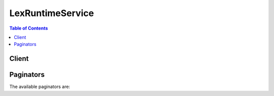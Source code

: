 

*****************
LexRuntimeService
*****************

.. contents:: Table of Contents
   :depth: 2


======
Client
======



.. py:class:: LexRuntimeService.Client

  A low-level client representing Amazon Lex Runtime Service::

    
    client = session.create_client('lex-runtime')

  
  These are the available methods:
  
  *   :py:meth:`~LexRuntimeService.Client.can_paginate`

  
  *   :py:meth:`~LexRuntimeService.Client.generate_presigned_url`

  
  *   :py:meth:`~LexRuntimeService.Client.get_paginator`

  
  *   :py:meth:`~LexRuntimeService.Client.get_waiter`

  
  *   :py:meth:`~LexRuntimeService.Client.post_content`

  
  *   :py:meth:`~LexRuntimeService.Client.post_text`

  

  .. py:method:: can_paginate(operation_name)

        
    Check if an operation can be paginated.
    
    :type operation_name: string
    :param operation_name: The operation name.  This is the same name
        as the method name on the client.  For example, if the
        method name is ``create_foo``, and you'd normally invoke the
        operation as ``client.create_foo(**kwargs)``, if the
        ``create_foo`` operation can be paginated, you can use the
        call ``client.get_paginator("create_foo")``.
    
    :return: ``True`` if the operation can be paginated,
        ``False`` otherwise.


  .. py:method:: generate_presigned_url(ClientMethod, Params=None, ExpiresIn=3600, HttpMethod=None)

        
    Generate a presigned url given a client, its method, and arguments
    
    :type ClientMethod: string
    :param ClientMethod: The client method to presign for
    
    :type Params: dict
    :param Params: The parameters normally passed to
        ``ClientMethod``.
    
    :type ExpiresIn: int
    :param ExpiresIn: The number of seconds the presigned url is valid
        for. By default it expires in an hour (3600 seconds)
    
    :type HttpMethod: string
    :param HttpMethod: The http method to use on the generated url. By
        default, the http method is whatever is used in the method's model.
    
    :returns: The presigned url


  .. py:method:: get_paginator(operation_name)

        
    Create a paginator for an operation.
    
    :type operation_name: string
    :param operation_name: The operation name.  This is the same name
        as the method name on the client.  For example, if the
        method name is ``create_foo``, and you'd normally invoke the
        operation as ``client.create_foo(**kwargs)``, if the
        ``create_foo`` operation can be paginated, you can use the
        call ``client.get_paginator("create_foo")``.
    
    :raise OperationNotPageableError: Raised if the operation is not
        pageable.  You can use the ``client.can_paginate`` method to
        check if an operation is pageable.
    
    :rtype: L{botocore.paginate.Paginator}
    :return: A paginator object.


  .. py:method:: get_waiter(waiter_name)

        


  .. py:method:: post_content(**kwargs)

    

    Sends user input (text or speech) to Amazon Lex. Clients use this API to send text and audio requests to Amazon Lex at runtime. Amazon Lex interprets the user input using the machine learning model that it built for the bot. 

     

    The ``PostContent`` operation supports audio input at 8kHz and 16kHz. You can use 8kHz audio to achieve higher speech recognition accuracy in telephone audio applications. 

     

    In response, Amazon Lex returns the next message to convey to the user. Consider the following example messages: 

     

     
    * For a user input "I would like a pizza," Amazon Lex might return a response with a message eliciting slot data (for example, ``PizzaSize`` ): "What size pizza would you like?".  
     
    * After the user provides all of the pizza order information, Amazon Lex might return a response with a message to get user confirmation: "Order the pizza?".  
     
    * After the user replies "Yes" to the confirmation prompt, Amazon Lex might return a conclusion statement: "Thank you, your cheese pizza has been ordered.".  
     

     

    Not all Amazon Lex messages require a response from the user. For example, conclusion statements do not require a response. Some messages require only a yes or no response. In addition to the ``message`` , Amazon Lex provides additional context about the message in the response that you can use to enhance client behavior, such as displaying the appropriate client user interface. Consider the following examples: 

     

     
    * If the message is to elicit slot data, Amazon Lex returns the following context information:  

       
      * ``x-amz-lex-dialog-state`` header set to ``ElicitSlot``   
       
      * ``x-amz-lex-intent-name`` header set to the intent name in the current context  
       
      * ``x-amz-lex-slot-to-elicit`` header set to the slot name for which the ``message`` is eliciting information  
       
      * ``x-amz-lex-slots`` header set to a map of slots configured for the intent with their current values  
       

     
     
    * If the message is a confirmation prompt, the ``x-amz-lex-dialog-state`` header is set to ``Confirmation`` and the ``x-amz-lex-slot-to-elicit`` header is omitted.  
     
    * If the message is a clarification prompt configured for the intent, indicating that the user intent is not understood, the ``x-amz-dialog-state`` header is set to ``ElicitIntent`` and the ``x-amz-slot-to-elicit`` header is omitted.  
     

     

    In addition, Amazon Lex also returns your application-specific ``sessionAttributes`` . For more information, see `Managing Conversation Context <http://docs.aws.amazon.com/lex/latest/dg/context-mgmt.html>`__ . 

    

    See also: `AWS API Documentation <https://docs.aws.amazon.com/goto/WebAPI/runtime.lex-2016-11-28/PostContent>`_    


    **Request Syntax** 
    ::

      response = client.post_content(
          botName='string',
          botAlias='string',
          userId='string',
          sessionAttributes={...}|[...]|123|123.4|'string'|True|None,
          requestAttributes={...}|[...]|123|123.4|'string'|True|None,
          contentType='string',
          accept='string',
          inputStream=b'bytes'|file
      )
    :type botName: string
    :param botName: **[REQUIRED]** 

      Name of the Amazon Lex bot.

      

    
    :type botAlias: string
    :param botAlias: **[REQUIRED]** 

      Alias of the Amazon Lex bot.

      

    
    :type userId: string
    :param userId: **[REQUIRED]** 

      The ID of the client application user. Amazon Lex uses this to identify a user's conversation with your bot. At runtime, each request must contain the ``userID`` field.

       

      To decide the user ID to use for your application, consider the following factors.

       

       
      * The ``userID`` field must not contain any personally identifiable information of the user, for example, name, personal identification numbers, or other end user personal information. 
       
      * If you want a user to start a conversation on one device and continue on another device, use a user-specific identifier. 
       
      * If you want the same user to be able to have two independent conversations on two different devices, choose a device-specific identifier. 
       
      * A user can't have two independent conversations with two different versions of the same bot. For example, a user can't have a conversation with the PROD and BETA versions of the same bot. If you anticipate that a user will need to have conversation with two different versions, for example, while testing, include the bot alias in the user ID to separate the two conversations. 
       

      

    
    :type sessionAttributes: JSON serializable
    :param sessionAttributes: 

      You pass this value as the ``x-amz-lex-session-attributes`` HTTP header.

       

      Application-specific information passed between Amazon Lex and a client application. The value must be a JSON serialized and base64 encoded map with string keys and values. The total size of the ``sessionAttributes`` and ``requestAttributes`` headers is limited to 12 KB.

       

      For more information, see `Setting Session Attributes <http://docs.aws.amazon.com/lex/latest/dg/context-mgmt.html#context-mgmt-session-attribs>`__ .

      

    
    :type requestAttributes: JSON serializable
    :param requestAttributes: 

      You pass this value as the ``x-amz-lex-request-attributes`` HTTP header.

       

      Request-specific information passed between Amazon Lex and a client application. The value must be a JSON serialized and base64 encoded map with string keys and values. The total size of the ``requestAttributes`` and ``sessionAttributes`` headers is limited to 12 KB.

       

      The namespace ``x-amz-lex:`` is reserved for special attributes. Don't create any request attributes with the prefix ``x-amz-lex:`` .

       

      For more information, see `Setting Request Attributes <http://docs.aws.amazon.com/lex/latest/dg/context-mgmt.html#context-mgmt-request-attribs>`__ .

      

    
    :type contentType: string
    :param contentType: **[REQUIRED]** 

      You pass this value as the ``Content-Type`` HTTP header. 

       

      Indicates the audio format or text. The header value must start with one of the following prefixes: 

       

       
      * PCM format, audio data must be in little-endian byte order. 

         
        * audio/l16; rate=16000; channels=1 
         
        * audio/x-l16; sample-rate=16000; channel-count=1 
         
        * audio/lpcm; sample-rate=8000; sample-size-bits=16; channel-count=1; is-big-endian=false  
         

       
       
      * Opus format 

         
        * audio/x-cbr-opus-with-preamble; preamble-size=0; bit-rate=256000; frame-size-milliseconds=4 
         

       
       
      * Text format 

         
        * text/plain; charset=utf-8 
         

       
       

      

    
    :type accept: string
    :param accept: 

      You pass this value as the ``Accept`` HTTP header. 

       

      The message Amazon Lex returns in the response can be either text or speech based on the ``Accept`` HTTP header value in the request. 

       

       
      * If the value is ``text/plain; charset=utf-8`` , Amazon Lex returns text in the response.  
       
      * If the value begins with ``audio/`` , Amazon Lex returns speech in the response. Amazon Lex uses Amazon Polly to generate the speech (using the configuration you specified in the ``Accept`` header). For example, if you specify ``audio/mpeg`` as the value, Amazon Lex returns speech in the MPEG format. The following are the accepted values: 

         
        * audio/mpeg 
         
        * audio/ogg 
         
        * audio/pcm 
         
        * text/plain; charset=utf-8 
         
        * audio/* (defaults to mpeg) 
         

       
       

      

    
    :type inputStream: bytes or seekable file-like object
    :param inputStream: **[REQUIRED]** 

      User input in PCM or Opus audio format or text format as described in the ``Content-Type`` HTTP header. 

       

      You can stream audio data to Amazon Lex or you can create a local buffer that captures all of the audio data before sending. In general, you get better performance if you stream audio data rather than buffering the data locally.

      

    
    
    :rtype: dict
    :returns: 
      
      **Response Syntax** 

      
      ::

        {
            'contentType': 'string',
            'intentName': 'string',
            'slots': {...}|[...]|123|123.4|'string'|True|None,
            'sessionAttributes': {...}|[...]|123|123.4|'string'|True|None,
            'message': 'string',
            'dialogState': 'ElicitIntent'|'ConfirmIntent'|'ElicitSlot'|'Fulfilled'|'ReadyForFulfillment'|'Failed',
            'slotToElicit': 'string',
            'inputTranscript': 'string',
            'audioStream': StreamingBody()
        }
      **Response Structure** 

      

      - *(dict) --* 
        

        - **contentType** *(string) --* 

          Content type as specified in the ``Accept`` HTTP header in the request.

          
        

        - **intentName** *(string) --* 

          Current user intent that Amazon Lex is aware of.

          
        

        - **slots** (JSON serializable) -- 

          Map of zero or more intent slots (name/value pairs) Amazon Lex detected from the user input during the conversation.

           

          Amazon Lex creates a resolution list containing likely values for a slot. The value that it returns is determined by the ``valueSelectionStrategy`` selected when the slot type was created or updated. If ``valueSelectionStrategy`` is set to ``ORIGINAL_VALUE`` , the value provided by the user is returned, if the user value is similar to the slot values. If ``valueSelectionStrategy`` is set to ``TOP_RESOLUTION`` Amazon Lex returns the first value in the resolution list or, if there is no resolution list, null. If you don't specify a ``valueSelectionStrategy`` , the default is ``ORIGINAL_VALUE`` .

          
        

        - **sessionAttributes** (JSON serializable) -- 

          Map of key/value pairs representing the session-specific context information. 

          
        

        - **message** *(string) --* 

          Message to convey to the user. It can come from the bot's configuration or a code hook (Lambda function). If the current intent is not configured with a code hook or if the code hook returned ``Delegate`` as the ``dialogAction.type`` in its response, then Amazon Lex decides the next course of action and selects an appropriate message from the bot configuration based on the current user interaction context. For example, if Amazon Lex is not able to understand the user input, it uses a clarification prompt message (For more information, see the Error Handling section in the Amazon Lex console). Another example: if the intent requires confirmation before fulfillment, then Amazon Lex uses the confirmation prompt message in the intent configuration. If the code hook returns a message, Amazon Lex passes it as-is in its response to the client. 

          
        

        - **dialogState** *(string) --* 

          Identifies the current state of the user interaction. Amazon Lex returns one of the following values as ``dialogState`` . The client can optionally use this information to customize the user interface. 

           

           
          * ``ElicitIntent`` - Amazon Lex wants to elicit the user's intent. Consider the following examples:  For example, a user might utter an intent ("I want to order a pizza"). If Amazon Lex cannot infer the user intent from this utterance, it will return this dialog state.  
           
          * ``ConfirmIntent`` - Amazon Lex is expecting a "yes" or "no" response.  For example, Amazon Lex wants user confirmation before fulfilling an intent. Instead of a simple "yes" or "no" response, a user might respond with additional information. For example, "yes, but make it a thick crust pizza" or "no, I want to order a drink." Amazon Lex can process such additional information (in these examples, update the crust type slot or change the intent from OrderPizza to OrderDrink).  
           
          * ``ElicitSlot`` - Amazon Lex is expecting the value of a slot for the current intent.  For example, suppose that in the response Amazon Lex sends this message: "What size pizza would you like?". A user might reply with the slot value (e.g., "medium"). The user might also provide additional information in the response (e.g., "medium thick crust pizza"). Amazon Lex can process such additional information appropriately.  
           
          * ``Fulfilled`` - Conveys that the Lambda function has successfully fulfilled the intent.  
           
          * ``ReadyForFulfillment`` - Conveys that the client has to fulfill the request.  
           
          * ``Failed`` - Conveys that the conversation with the user failed.  This can happen for various reasons, including that the user does not provide an appropriate response to prompts from the service (you can configure how many times Amazon Lex can prompt a user for specific information), or if the Lambda function fails to fulfill the intent.  
           

          
        

        - **slotToElicit** *(string) --* 

          If the ``dialogState`` value is ``ElicitSlot`` , returns the name of the slot for which Amazon Lex is eliciting a value. 

          
        

        - **inputTranscript** *(string) --* 

          The text used to process the request.

           

          If the input was an audio stream, the ``inputTranscript`` field contains the text extracted from the audio stream. This is the text that is actually processed to recognize intents and slot values. You can use this information to determine if Amazon Lex is correctly processing the audio that you send.

          
        

        - **audioStream** (:class:`.StreamingBody`) -- 

          The prompt (or statement) to convey to the user. This is based on the bot configuration and context. For example, if Amazon Lex did not understand the user intent, it sends the ``clarificationPrompt`` configured for the bot. If the intent requires confirmation before taking the fulfillment action, it sends the ``confirmationPrompt`` . Another example: Suppose that the Lambda function successfully fulfilled the intent, and sent a message to convey to the user. Then Amazon Lex sends that message in the response. 

          
    

  .. py:method:: post_text(**kwargs)

    

    Sends user input (text-only) to Amazon Lex. Client applications can use this API to send requests to Amazon Lex at runtime. Amazon Lex then interprets the user input using the machine learning model it built for the bot. 

     

    In response, Amazon Lex returns the next ``message`` to convey to the user an optional ``responseCard`` to display. Consider the following example messages: 

     

     
    * For a user input "I would like a pizza", Amazon Lex might return a response with a message eliciting slot data (for example, PizzaSize): "What size pizza would you like?"  
     
    * After the user provides all of the pizza order information, Amazon Lex might return a response with a message to obtain user confirmation "Proceed with the pizza order?".  
     
    * After the user replies to a confirmation prompt with a "yes", Amazon Lex might return a conclusion statement: "Thank you, your cheese pizza has been ordered.".  
     

     

    Not all Amazon Lex messages require a user response. For example, a conclusion statement does not require a response. Some messages require only a "yes" or "no" user response. In addition to the ``message`` , Amazon Lex provides additional context about the message in the response that you might use to enhance client behavior, for example, to display the appropriate client user interface. These are the ``slotToElicit`` , ``dialogState`` , ``intentName`` , and ``slots`` fields in the response. Consider the following examples: 

     

     
    * If the message is to elicit slot data, Amazon Lex returns the following context information: 

       
      * ``dialogState`` set to ElicitSlot  
       
      * ``intentName`` set to the intent name in the current context  
       
      * ``slotToElicit`` set to the slot name for which the ``message`` is eliciting information  
       
      * ``slots`` set to a map of slots, configured for the intent, with currently known values  
       

     
     
    * If the message is a confirmation prompt, the ``dialogState`` is set to ConfirmIntent and ``SlotToElicit`` is set to null.  
     
    * If the message is a clarification prompt (configured for the intent) that indicates that user intent is not understood, the ``dialogState`` is set to ElicitIntent and ``slotToElicit`` is set to null.  
     

     

    In addition, Amazon Lex also returns your application-specific ``sessionAttributes`` . For more information, see `Managing Conversation Context <http://docs.aws.amazon.com/lex/latest/dg/context-mgmt.html>`__ . 

    

    See also: `AWS API Documentation <https://docs.aws.amazon.com/goto/WebAPI/runtime.lex-2016-11-28/PostText>`_    


    **Request Syntax** 
    ::

      response = client.post_text(
          botName='string',
          botAlias='string',
          userId='string',
          sessionAttributes={
              'string': 'string'
          },
          requestAttributes={
              'string': 'string'
          },
          inputText='string'
      )
    :type botName: string
    :param botName: **[REQUIRED]** 

      The name of the Amazon Lex bot.

      

    
    :type botAlias: string
    :param botAlias: **[REQUIRED]** 

      The alias of the Amazon Lex bot.

      

    
    :type userId: string
    :param userId: **[REQUIRED]** 

      The ID of the client application user. Amazon Lex uses this to identify a user's conversation with your bot. At runtime, each request must contain the ``userID`` field.

       

      To decide the user ID to use for your application, consider the following factors.

       

       
      * The ``userID`` field must not contain any personally identifiable information of the user, for example, name, personal identification numbers, or other end user personal information. 
       
      * If you want a user to start a conversation on one device and continue on another device, use a user-specific identifier. 
       
      * If you want the same user to be able to have two independent conversations on two different devices, choose a device-specific identifier. 
       
      * A user can't have two independent conversations with two different versions of the same bot. For example, a user can't have a conversation with the PROD and BETA versions of the same bot. If you anticipate that a user will need to have conversation with two different versions, for example, while testing, include the bot alias in the user ID to separate the two conversations. 
       

      

    
    :type sessionAttributes: dict
    :param sessionAttributes: 

      Application-specific information passed between Amazon Lex and a client application.

       

      For more information, see `Setting Session Attributes <http://docs.aws.amazon.com/lex/latest/dg/context-mgmt.html#context-mgmt-session-attribs>`__ .

      

    
      - *(string) --* 

      
        - *(string) --* 

        
  

    :type requestAttributes: dict
    :param requestAttributes: 

      Request-specific information passed between Amazon Lex and a client application.

       

      The namespace ``x-amz-lex:`` is reserved for special attributes. Don't create any request attributes with the prefix ``x-amz-lex:`` .

       

      For more information, see `Setting Request Attributes <http://docs.aws.amazon.com/lex/latest/dg/context-mgmt.html#context-mgmt-request-attribs>`__ .

      

    
      - *(string) --* 

      
        - *(string) --* 

        
  

    :type inputText: string
    :param inputText: **[REQUIRED]** 

      The text that the user entered (Amazon Lex interprets this text).

      

    
    
    :rtype: dict
    :returns: 
      
      **Response Syntax** 

      
      ::

        {
            'intentName': 'string',
            'slots': {
                'string': 'string'
            },
            'sessionAttributes': {
                'string': 'string'
            },
            'message': 'string',
            'dialogState': 'ElicitIntent'|'ConfirmIntent'|'ElicitSlot'|'Fulfilled'|'ReadyForFulfillment'|'Failed',
            'slotToElicit': 'string',
            'responseCard': {
                'version': 'string',
                'contentType': 'application/vnd.amazonaws.card.generic',
                'genericAttachments': [
                    {
                        'title': 'string',
                        'subTitle': 'string',
                        'attachmentLinkUrl': 'string',
                        'imageUrl': 'string',
                        'buttons': [
                            {
                                'text': 'string',
                                'value': 'string'
                            },
                        ]
                    },
                ]
            }
        }
      **Response Structure** 

      

      - *(dict) --* 
        

        - **intentName** *(string) --* 

          The current user intent that Amazon Lex is aware of.

          
        

        - **slots** *(dict) --* 

          The intent slots that Amazon Lex detected from the user input in the conversation. 

           

          Amazon Lex creates a resolution list containing likely values for a slot. The value that it returns is determined by the ``valueSelectionStrategy`` selected when the slot type was created or updated. If ``valueSelectionStrategy`` is set to ``ORIGINAL_VALUE`` , the value provided by the user is returned, if the user value is similar to the slot values. If ``valueSelectionStrategy`` is set to ``TOP_RESOLUTION`` Amazon Lex returns the first value in the resolution list or, if there is no resolution list, null. If you don't specify a ``valueSelectionStrategy`` , the default is ``ORIGINAL_VALUE`` .

          
          

          - *(string) --* 
            

            - *(string) --* 
      
    
        

        - **sessionAttributes** *(dict) --* 

          A map of key-value pairs representing the session-specific context information.

          
          

          - *(string) --* 
            

            - *(string) --* 
      
    
        

        - **message** *(string) --* 

          A message to convey to the user. It can come from the bot's configuration or a code hook (Lambda function). If the current intent is not configured with a code hook or the code hook returned ``Delegate`` as the ``dialogAction.type`` in its response, then Amazon Lex decides the next course of action and selects an appropriate message from the bot configuration based on the current user interaction context. For example, if Amazon Lex is not able to understand the user input, it uses a clarification prompt message (for more information, see the Error Handling section in the Amazon Lex console). Another example: if the intent requires confirmation before fulfillment, then Amazon Lex uses the confirmation prompt message in the intent configuration. If the code hook returns a message, Amazon Lex passes it as-is in its response to the client. 

          
        

        - **dialogState** *(string) --* 

          Identifies the current state of the user interaction. Amazon Lex returns one of the following values as ``dialogState`` . The client can optionally use this information to customize the user interface. 

           

           
          * ``ElicitIntent`` - Amazon Lex wants to elicit user intent.  For example, a user might utter an intent ("I want to order a pizza"). If Amazon Lex cannot infer the user intent from this utterance, it will return this dialogState. 
           
          * ``ConfirmIntent`` - Amazon Lex is expecting a "yes" or "no" response.  For example, Amazon Lex wants user confirmation before fulfilling an intent.  Instead of a simple "yes" or "no," a user might respond with additional information. For example, "yes, but make it thick crust pizza" or "no, I want to order a drink". Amazon Lex can process such additional information (in these examples, update the crust type slot value, or change intent from OrderPizza to OrderDrink). 
           
          * ``ElicitSlot`` - Amazon Lex is expecting a slot value for the current intent.  For example, suppose that in the response Amazon Lex sends this message: "What size pizza would you like?". A user might reply with the slot value (e.g., "medium"). The user might also provide additional information in the response (e.g., "medium thick crust pizza"). Amazon Lex can process such additional information appropriately.  
           
          * ``Fulfilled`` - Conveys that the Lambda function configured for the intent has successfully fulfilled the intent.  
           
          * ``ReadyForFulfillment`` - Conveys that the client has to fulfill the intent.  
           
          * ``Failed`` - Conveys that the conversation with the user failed.  This can happen for various reasons including that the user did not provide an appropriate response to prompts from the service (you can configure how many times Amazon Lex can prompt a user for specific information), or the Lambda function failed to fulfill the intent.  
           

          
        

        - **slotToElicit** *(string) --* 

          If the ``dialogState`` value is ``ElicitSlot`` , returns the name of the slot for which Amazon Lex is eliciting a value. 

          
        

        - **responseCard** *(dict) --* 

          Represents the options that the user has to respond to the current prompt. Response Card can come from the bot configuration (in the Amazon Lex console, choose the settings button next to a slot) or from a code hook (Lambda function). 

          
          

          - **version** *(string) --* 

            The version of the response card format.

            
          

          - **contentType** *(string) --* 

            The content type of the response.

            
          

          - **genericAttachments** *(list) --* 

            An array of attachment objects representing options.

            
            

            - *(dict) --* 

              Represents an option rendered to the user when a prompt is shown. It could be an image, a button, a link, or text. 

              
              

              - **title** *(string) --* 

                The title of the option.

                
              

              - **subTitle** *(string) --* 

                The subtitle shown below the title.

                
              

              - **attachmentLinkUrl** *(string) --* 

                The URL of an attachment to the response card.

                
              

              - **imageUrl** *(string) --* 

                The URL of an image that is displayed to the user.

                
              

              - **buttons** *(list) --* 

                The list of options to show to the user.

                
                

                - *(dict) --* 

                  Represents an option to be shown on the client platform (Facebook, Slack, etc.)

                  
                  

                  - **text** *(string) --* 

                    Text that is visible to the user on the button.

                    
                  

                  - **value** *(string) --* 

                    The value sent to Amazon Lex when a user chooses the button. For example, consider button text "NYC." When the user chooses the button, the value sent can be "New York City."

                    
              
            
          
        
      
    

==========
Paginators
==========


The available paginators are:

